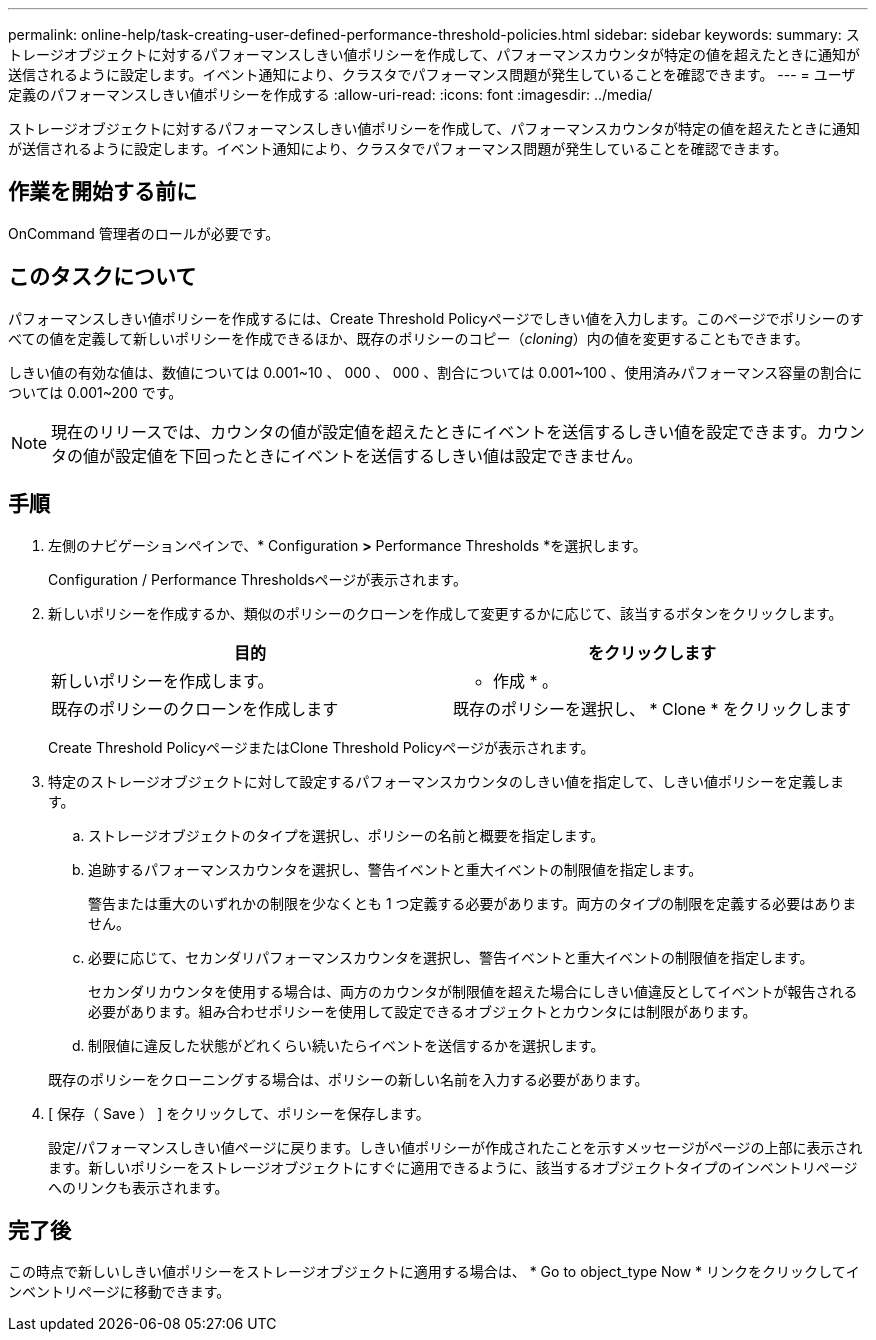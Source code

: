 ---
permalink: online-help/task-creating-user-defined-performance-threshold-policies.html 
sidebar: sidebar 
keywords:  
summary: ストレージオブジェクトに対するパフォーマンスしきい値ポリシーを作成して、パフォーマンスカウンタが特定の値を超えたときに通知が送信されるように設定します。イベント通知により、クラスタでパフォーマンス問題が発生していることを確認できます。 
---
= ユーザ定義のパフォーマンスしきい値ポリシーを作成する
:allow-uri-read: 
:icons: font
:imagesdir: ../media/


[role="lead"]
ストレージオブジェクトに対するパフォーマンスしきい値ポリシーを作成して、パフォーマンスカウンタが特定の値を超えたときに通知が送信されるように設定します。イベント通知により、クラスタでパフォーマンス問題が発生していることを確認できます。



== 作業を開始する前に

OnCommand 管理者のロールが必要です。



== このタスクについて

パフォーマンスしきい値ポリシーを作成するには、Create Threshold Policyページでしきい値を入力します。このページでポリシーのすべての値を定義して新しいポリシーを作成できるほか、既存のポリシーのコピー（_cloning_）内の値を変更することもできます。

しきい値の有効な値は、数値については 0.001~10 、 000 、 000 、割合については 0.001~100 、使用済みパフォーマンス容量の割合については 0.001~200 です。

[NOTE]
====
現在のリリースでは、カウンタの値が設定値を超えたときにイベントを送信するしきい値を設定できます。カウンタの値が設定値を下回ったときにイベントを送信するしきい値は設定できません。

====


== 手順

. 左側のナビゲーションペインで、* Configuration *>* Performance Thresholds *を選択します。
+
Configuration / Performance Thresholdsページが表示されます。

. 新しいポリシーを作成するか、類似のポリシーのクローンを作成して変更するかに応じて、該当するボタンをクリックします。
+
|===
| 目的 | をクリックします 


 a| 
新しいポリシーを作成します。
 a| 
* 作成 * 。



 a| 
既存のポリシーのクローンを作成します
 a| 
既存のポリシーを選択し、 * Clone * をクリックします

|===
+
Create Threshold PolicyページまたはClone Threshold Policyページが表示されます。

. 特定のストレージオブジェクトに対して設定するパフォーマンスカウンタのしきい値を指定して、しきい値ポリシーを定義します。
+
.. ストレージオブジェクトのタイプを選択し、ポリシーの名前と概要を指定します。
.. 追跡するパフォーマンスカウンタを選択し、警告イベントと重大イベントの制限値を指定します。
+
警告または重大のいずれかの制限を少なくとも 1 つ定義する必要があります。両方のタイプの制限を定義する必要はありません。

.. 必要に応じて、セカンダリパフォーマンスカウンタを選択し、警告イベントと重大イベントの制限値を指定します。
+
セカンダリカウンタを使用する場合は、両方のカウンタが制限値を超えた場合にしきい値違反としてイベントが報告される必要があります。組み合わせポリシーを使用して設定できるオブジェクトとカウンタには制限があります。

.. 制限値に違反した状態がどれくらい続いたらイベントを送信するかを選択します。


+
既存のポリシーをクローニングする場合は、ポリシーの新しい名前を入力する必要があります。

. [ 保存（ Save ） ] をクリックして、ポリシーを保存します。
+
設定/パフォーマンスしきい値ページに戻ります。しきい値ポリシーが作成されたことを示すメッセージがページの上部に表示されます。新しいポリシーをストレージオブジェクトにすぐに適用できるように、該当するオブジェクトタイプのインベントリページへのリンクも表示されます。





== 完了後

この時点で新しいしきい値ポリシーをストレージオブジェクトに適用する場合は、 * Go to object_type Now * リンクをクリックしてインベントリページに移動できます。
